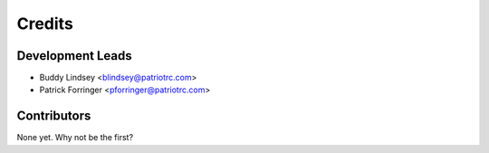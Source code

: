 =======
Credits
=======

Development Leads
----------------

* Buddy Lindsey <blindsey@patriotrc.com>
* Patrick Forringer <pforringer@patriotrc.com>

Contributors
------------

None yet. Why not be the first?
